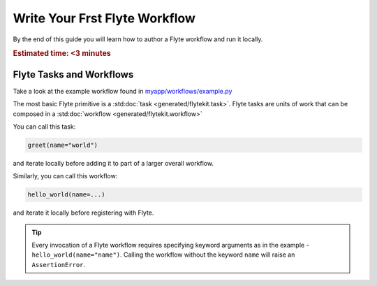 .. _tutorials-getting-started-first-example:

######################################
Write Your Frst Flyte Workflow
######################################

By the end of this guide you will learn how to author a Flyte workflow and run it locally.

.. rubric:: Estimated time: <3 minutes

Flyte Tasks and Workflows
*************************

Take a look at the example workflow found in `myapp/workflows/example.py <https://github.com/flyteorg/flytekit-python-template/blob/main/myapp/workflows/example.py>`__

.. rli:: https://raw.githubusercontent.com/flyteorg/flytekit-python-template/main/myapp/workflows/example.py
   :language: python

The most basic Flyte primitive is a :std:doc:`task <generated/flytekit.task>`.
Flyte tasks are units of work that can be composed in a :std:doc:`workflow <generated/flytekit.workflow>`

You can call this task:

.. code-block:: python

   greet(name="world")

and iterate locally before adding it to part of a larger overall workflow.

Similarly, you can call this workflow:

.. code-block:: python

   hello_world(name=...)

and iterate it locally before registering with Flyte.

.. tip:: Every invocation of a Flyte workflow requires specifying keyword arguments as in the example - ``hello_world(name="name")``. Calling the workflow without the keyword ``name`` will raise an ``AssertionError``.
